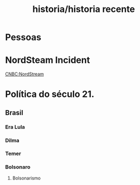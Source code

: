 #+title: historia/historia recente
* Pessoas
* NordSteam Incident
[[https://www.cnbc.com/2022/10/11/nord-stream-gas-leaks-what-happened-and-why-europe-suspects-sabotage.html][CNBC:NordStream]]
* Política do século 21.
** Brasil
*** Era Lula
*** Dilma
*** Temer
*** Bolsonaro
**** Bolsonarismo
